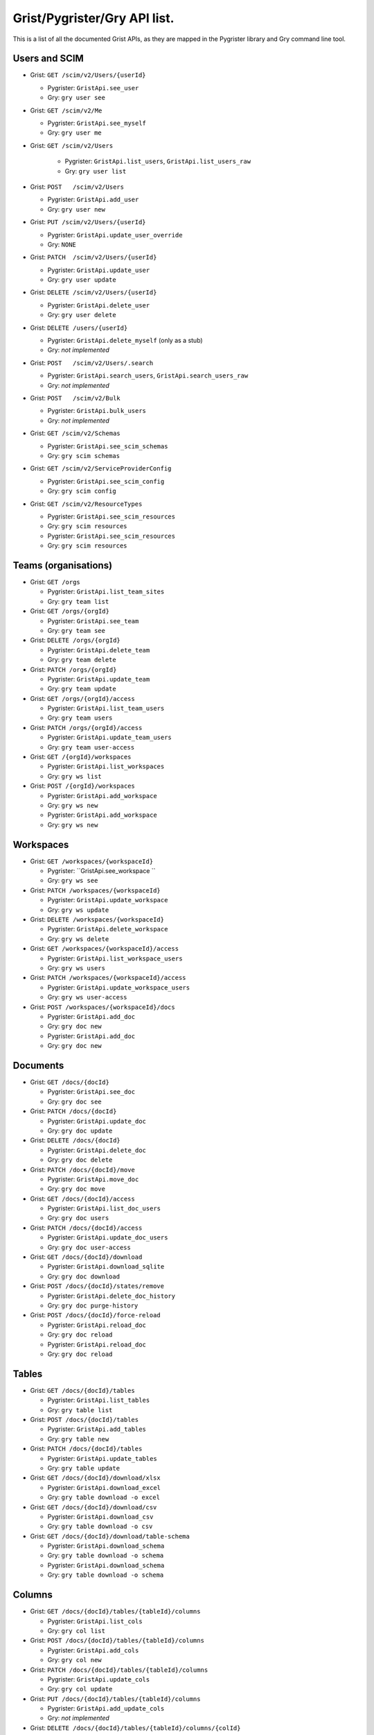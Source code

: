 Grist/Pygrister/Gry API list.
=============================

This is a list of all the documented Grist APIs, as they are mapped in 
the Pygrister library and Gry command line tool. 

Users and SCIM
--------------

* Grist: ``GET /scim/v2/Users/{userId}``  

  * Pygrister: ``GristApi.see_user``  
  
  * Gry: ``gry user see``


* Grist: ``GET /scim/v2/Me``  

  * Pygrister: ``GristApi.see_myself``  
  
  * Gry: ``gry user me``


* Grist: ``GET /scim/v2/Users``  

   * Pygrister: ``GristApi.list_users``, ``GristApi.list_users_raw``  
   
   * Gry: ``gry user list``


* Grist: ``POST   /scim/v2/Users``  

  * Pygrister: ``GristApi.add_user``  
  
  * Gry: ``gry user new``


* Grist: ``PUT /scim/v2/Users/{userId}``  

  * Pygrister: ``GristApi.update_user_override``  
  
  * Gry: ``NONE``


* Grist: ``PATCH  /scim/v2/Users/{userId}``  

  * Pygrister: ``GristApi.update_user``  
  
  * Gry: ``gry user update``


* Grist: ``DELETE /scim/v2/Users/{userId}``  

  * Pygrister: ``GristApi.delete_user``  
  
  * Gry: ``gry user delete``


* Grist: ``DELETE /users/{userId}``  

  * Pygrister: ``GristApi.delete_myself`` (only as a stub)  
  
  * Gry: *not implemented*


* Grist: ``POST   /scim/v2/Users/.search``  

  * Pygrister: ``GristApi.search_users``, ``GristApi.search_users_raw``  
  
  * Gry: *not implemented*


* Grist: ``POST   /scim/v2/Bulk``  

  * Pygrister: ``GristApi.bulk_users``  
  
  * Gry: *not implemented*


* Grist: ``GET /scim/v2/Schemas``  

  * Pygrister: ``GristApi.see_scim_schemas``  
  
  * Gry: ``gry scim schemas``


* Grist: ``GET /scim/v2/ServiceProviderConfig``  

  * Pygrister: ``GristApi.see_scim_config``  
  
  * Gry: ``gry scim config``


* Grist: ``GET /scim/v2/ResourceTypes``  

  * Pygrister: ``GristApi.see_scim_resources`` 
  
  * Gry: ``gry scim resources``
  
  * Pygrister: ``GristApi.see_scim_resources`` 
  
  * Gry: ``gry scim resources``


Teams (organisations)
---------------------

* Grist: ``GET /orgs``

  * Pygrister: ``GristApi.list_team_sites``
  
  * Gry: ``gry team list``


* Grist: ``GET /orgs/{orgId}``

  * Pygrister: ``GristApi.see_team``
  
  * Gry: ``gry team see``


* Grist: ``DELETE /orgs/{orgId}``

  * Pygrister: ``GristApi.delete_team``
  
  * Gry: ``gry team delete``


* Grist: ``PATCH /orgs/{orgId}``

  * Pygrister: ``GristApi.update_team``
  
  * Gry: ``gry team update``


* Grist: ``GET /orgs/{orgId}/access``

  * Pygrister: ``GristApi.list_team_users``
  
  * Gry: ``gry team users``


* Grist: ``PATCH /orgs/{orgId}/access``

  * Pygrister: ``GristApi.update_team_users``
  
  * Gry: ``gry team user-access``


* Grist: ``GET /{orgId}/workspaces``

  * Pygrister: ``GristApi.list_workspaces``
  
  * Gry: ``gry ws list``


* Grist: ``POST /{orgId}/workspaces``

  * Pygrister: ``GristApi.add_workspace``
  
  * Gry: ``gry ws new``
  
  * Pygrister: ``GristApi.add_workspace``
  
  * Gry: ``gry ws new``


Workspaces
----------

* Grist: ``GET /workspaces/{workspaceId}``

  * Pygrister: ``GristApi.see_workspace ``
  
  * Gry: ``gry ws see``


* Grist: ``PATCH /workspaces/{workspaceId}``

  * Pygrister: ``GristApi.update_workspace``
  
  * Gry: ``gry ws update``


* Grist: ``DELETE /workspaces/{workspaceId}``

  * Pygrister: ``GristApi.delete_workspace``
  
  * Gry: ``gry ws delete``


* Grist: ``GET /workspaces/{workspaceId}/access``

  * Pygrister: ``GristApi.list_workspace_users``
  
  * Gry: ``gry ws users``


* Grist: ``PATCH /workspaces/{workspaceId}/access``

  * Pygrister: ``GristApi.update_workspace_users``
  
  * Gry: ``gry ws user-access``


* Grist: ``POST /workspaces/{workspaceId}/docs``

  * Pygrister: ``GristApi.add_doc``
  
  * Gry: ``gry doc new``
  
  * Pygrister: ``GristApi.add_doc``
  
  * Gry: ``gry doc new``


Documents
---------

* Grist: ``GET /docs/{docId}``

  * Pygrister: ``GristApi.see_doc``
  
  * Gry: ``gry doc see``


* Grist: ``PATCH /docs/{docId}``

  * Pygrister: ``GristApi.update_doc``
  
  * Gry: ``gry doc update``


* Grist: ``DELETE /docs/{docId}``

  * Pygrister: ``GristApi.delete_doc``
  
  * Gry: ``gry doc delete``


* Grist: ``PATCH /docs/{docId}/move``

  * Pygrister: ``GristApi.move_doc``
  
  * Gry: ``gry doc move``


* Grist: ``GET /docs/{docId}/access``

  * Pygrister: ``GristApi.list_doc_users``
  
  * Gry: ``gry doc users``


* Grist: ``PATCH /docs/{docId}/access``

  * Pygrister: ``GristApi.update_doc_users``
  
  * Gry: ``gry doc user-access``


* Grist: ``GET /docs/{docId}/download``

  * Pygrister: ``GristApi.download_sqlite``
  
  * Gry: ``gry doc download``


* Grist: ``POST /docs/{docId}/states/remove``

  * Pygrister: ``GristApi.delete_doc_history``
  
  * Gry: ``gry doc purge-history``


* Grist: ``POST /docs/{docId}/force-reload``

  * Pygrister: ``GristApi.reload_doc``
  
  * Gry: ``gry doc reload``
  
  * Pygrister: ``GristApi.reload_doc``
  
  * Gry: ``gry doc reload``


Tables
------

* Grist: ``GET /docs/{docId}/tables``

  * Pygrister: ``GristApi.list_tables``
  
  * Gry: ``gry table list``


* Grist: ``POST /docs/{docId}/tables``

  * Pygrister: ``GristApi.add_tables``
  
  * Gry: ``gry table new``


* Grist: ``PATCH /docs/{docId}/tables``

  * Pygrister: ``GristApi.update_tables``
  
  * Gry: ``gry table update``


* Grist: ``GET /docs/{docId}/download/xlsx``

  * Pygrister: ``GristApi.download_excel``
  
  * Gry: ``gry table download -o excel``


* Grist: ``GET /docs/{docId}/download/csv``

  * Pygrister: ``GristApi.download_csv``
  
  * Gry: ``gry table download -o csv``


* Grist: ``GET /docs/{docId}/download/table-schema``

  * Pygrister: ``GristApi.download_schema``
  
  * Gry: ``gry table download -o schema``
  
  * Pygrister: ``GristApi.download_schema``
  
  * Gry: ``gry table download -o schema``


Columns
-------

* Grist: ``GET /docs/{docId}/tables/{tableId}/columns``

  * Pygrister: ``GristApi.list_cols``
  
  * Gry: ``gry col list``


* Grist: ``POST /docs/{docId}/tables/{tableId}/columns``

  * Pygrister: ``GristApi.add_cols``
  
  * Gry: ``gry col new``


* Grist: ``PATCH /docs/{docId}/tables/{tableId}/columns``

  * Pygrister: ``GristApi.update_cols``
  
  * Gry: ``gry col update``


* Grist: ``PUT /docs/{docId}/tables/{tableId}/columns``

  * Pygrister: ``GristApi.add_update_cols``
  
  * Gry: *not implemented*


* Grist: ``DELETE /docs/{docId}/tables/{tableId}/columns/{colId}``

  * Pygrister: ``GristApi.delete_column``
  
  * Gry: ``gry col delete``
  
  * Pygrister: ``GristApi.delete_column``
  
  * Gry: ``gry col delete``


Records
-------

* Grist: ``GET /docs/{docId}/tables/{tableId}/records``

  * Pygrister: ``GristApi.list_records``
  
  * Gry: ``gry rec list``


* Grist: ``POST /docs/{docId}/tables/{tableId}/records``

  * Pygrister: ``GristApi.add_records``
  
  * Gry: ``gry rec new``


* Grist: ``PATCH /docs/{docId}/tables/{tableId}/records``

  * Pygrister: ``GristApi.update_records``
  
  * Gry: ``gry rec update``


* Grist: ``PUT /docs/{docId}/tables/{tableId}/records``

  * Pygrister: ``GristApi.add_update_records``
  
  * Gry: *not implemented*


* Grist: ``POST /docs/{docId}/tables/{tableId}/data/delete``

  * Pygrister: ``GristApi.delete_rows``
  
  * Gry: ``gry rec delete``
  
  * Pygrister: ``GristApi.delete_rows``
  
  * Gry: ``gry rec delete``


Attachments
-----------

* Grist: ``GET /docs/{docId}/attachments``

  * Pygrister: ``GristApi.list_attachments``
  
  * Gry: ``gry att list``


* Grist: ``POST /docs/{docId}/attachments``

  * Pygrister: ``GristApi.upload_attachments``
  
  * Gry: ``gry att upload``


* Grist: ``GET /docs/{docId}/attachments/{attachmentId}``

  * Pygrister: ``GristApi.see_attachment``
  
  * Gry: ``gry att see``


* Grist: ``GET /docs/{docId}/attachments/{attachmentId}/download``

  * Pygrister: ``GristApi.download_attachment``
  
  * Gry: ``gry att download``


* Grist: ``GET /docs/{docId}/attachments/archive``

  * Pygrister: ``GristApi.download_attachments``
  
  * Gry: ``gry att backup``


* Grist: ``POST /docs/{docId}/attachments/archive``

  * Pygrister: ``GristApi.upload_restore_attachments``
  
  * Gry: ``gry att restore``


* Grist: ``GET /docs/{docId}/attachments/store``

  * Pygrister: ``GristApi.see_attachment_store``
  
  * Gry: ``gry att store``


* Grist: ``POST /docs/{docId}/attachments/store``

  * Pygrister: ``GristApi.update_attachment_store``
  
  * Gry: ``gry att set-store``


* Grist: ``GET /docs/{docId}/attachments/stores``

  * Pygrister: ``GristApi.list_store_settings``
  
  * Gry: ``gry att store-settings``


* Grist: ``POST /docs/{docId}/attachments/transferAll``

  * Pygrister: ``GristApi.transfer_attachments``
  
  * Gry: ``gry att transfer``


* Grist: ``GET /docs/{docId}/attachments/transferStatus``

  * Pygrister: ``GristApi.see_transfer_status``
  
  * Gry: ``gry att transfer-status``
  
  * Pygrister: ``GristApi.see_transfer_status``
  
  * Gry: ``gry att transfer-status``


Webhooks
--------

* Grist: ``GET /docs/{docId}/webhooks``

  * Pygrister: ``GristApi.list_webhooks``
  
  * Gry: ``gry hook list``


* Grist: ``POST /docs/{docId}/webhooks``

  * Pygrister: ``GristApi.add_webhooks``
  
  * Gry: ``gry hook new``


* Grist: ``PATCH /docs/{docId}/webhooks/{webhookId}``

  * Pygrister: ``GristApi.update_webhook``
  
  * Gry: ``gry hook update``


* Grist: ``DELETE /docs/{docId}/webhooks/{webhookId}``

  * Pygrister: ``GristApi.delete_webhook``
  
  * Gry: ``gry hook delete``


* Grist: ``DELETE /docs/{docId}/webhooks/queue``

  * Pygrister: ``GristApi.empty_payloads_queue``
  
  * Gry: ``gry hook empty-queue``
  
  * Pygrister: ``GristApi.empty_payloads_queue``
  
  * Gry: ``gry hook empty-queue``


Sql
---

* Grist: ``GET /docs/{docId}/sql``

  * Pygrister: ``GristApi.run_sql``
  
  * Gry: ``gry sql``


* Grist: ``POST /docs/{docId}/sql``

  * Pygrister: ``GristApi.run_sql_with_args``
  
  * Gry: ``gry sql --param``
  
  * Pygrister: ``GristApi.run_sql_with_args``
  
  * Gry: ``gry sql --param``

